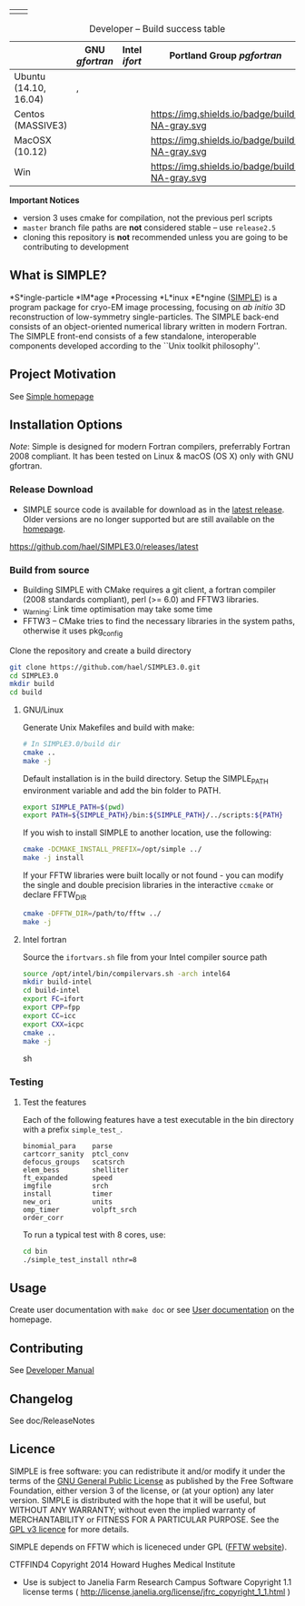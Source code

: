 
#+options: toc:t title:nil

#+name: simple_logo
#+attr_html: :width 600 :alt Single-particle CryoEM Image Processing Linux Engine :align center
[[https://simplecyroem.com][https://github.com/hael/SIMPLE3.0/blob/cmake-feature/gui/www/img/simple_logo.svg]]

#+name: banner
#+attr_html: :width 300 :align center
 | [[https://opensource.org/licenses/GPL-3.0][https://img.shields.io/:license-gpl-blue.svg]] | [[https://github.com/hael/SIMPLE3.0/archive/release2.5.zip][https://img.shields.io/badge/SIMPLE-release2.5-green.svg]]  |

#+name: status
#+attr_html:  :align center :width 500
#+caption: Developer -- Build success table
|                       | GNU /gfortran/                                                                                        | Intel /ifort/                                            | Portland Group /pgfortran/                        |
|-----------------------+-------------------------------------------------------------------------------------------------------+----------------------------------------------------------+---------------------------------------------------|
| Ubuntu (14.10, 16.04) | [[https://img.shields.io/badge/build-v4.9-green.svg]] , [[https://img.shields.io/badge/build-v7.1-green.svg]] | [[https://img.shields.io/badge/build-v2017.2.174-green.svg]] | [[https://img.shields.io/badge/build-2016-green.svg]] |
| Centos (MASSIVE3)     | [[https://img.shields.io/badge/build-gcc5%20fftw3.3-green.svg]]                                           | [[https://img.shields.io/badge/build-intel/2016-green.svg]]  | https://img.shields.io/badge/build-NA-gray.svg    |
| MacOSX (10.12)        | [[https://img.shields.io/badge/build-v4.9-green.svg]]                                                     | [[https://img.shields.io/badge/build-NA-gray.svg]]           | https://img.shields.io/badge/build-NA-gray.svg    |
| Win                   | [[https://img.shields.io/badge/build-NA-gray.svg]]                                                        | [[https://img.shields.io/badge/build-NA-gray.svg]]           | https://img.shields.io/badge/build-NA-gray.svg    |



*Important Notices*

-  version 3 uses cmake for compilation, not the previous perl scripts
-  =master= branch file paths are *not* considered stable -- use =release2.5=
-  cloning this repository is *not* recommended unless you are going to
   be contributing to development


** What is SIMPLE?

*S*ingle-particle *IM*age *Processing *L*inux *E*ngine ([[https://www.simplecryoem.com][SIMPLE]]) is a program
package for cryo-EM image processing, focusing on /ab initio/ 3D reconstruction
of low-symmetry single-particles. The SIMPLE back-end consists of an
object-oriented numerical library written in modern Fortran. The SIMPLE
front-end consists of a few standalone, interoperable components developed
according to the ``Unix toolkit philosophy''.


** Project Motivation

See [[https://simplecryoem.org/index.html][Simple homepage]] 

** Installation Options

/Note/: Simple is designed for modern Fortran compilers, preferrably Fortran
2008 compliant. It has been tested on Linux & macOS (OS X) only with GNU gfortran.

*** Release Download

-  SIMPLE source code is available for download as in the [[https://github.com/hael/SIMPLE3.0/releases/latest][latest release]]. Older
   versions are no longer supported but are still available on the [[http://simplecryoem.com][homepage]].

https://github.com/hael/SIMPLE3.0/releases/latest

*** Build from source
-  Building SIMPLE with CMake requires a git client, a fortran compiler
   (2008 standards compliant), perl (>= 6.0) and FFTW3 libraries.
- _Warning: Link time optimisation  may take some time 
-  FFTW3 -- CMake tries to find the necessary libraries in the system paths,
   otherwise it uses pkg_config

Clone the repository and create a build directory
#+BEGIN_SRC sh
    git clone https://github.com/hael/SIMPLE3.0.git
    cd SIMPLE3.0
    mkdir build
    cd build
#+end_src

**** GNU/Linux
Generate Unix Makefiles and build with make:

#+BEGIN_SRC sh
    # In SIMPLE3.0/build dir
    cmake ..
    make -j
#+END_SRC

Default installation is in the build directory. Setup the SIMPLE_PATH
environment variable and add the bin folder to PATH.

#+BEGIN_SRC sh
   export SIMPLE_PATH=$(pwd)
   export PATH=${SIMPLE_PATH}/bin:${SIMPLE_PATH}/../scripts:${PATH}
#+END_SRC


If you wish to install SIMPLE to another location, use the following:

#+BEGIN_SRC sh
    cmake -DCMAKE_INSTALL_PREFIX=/opt/simple ../
    make -j install
#+END_SRC

If your FFTW libraries were built locally or not found - you can modify the
single and double precision libraries in the interactive =ccmake= or declare FFTW_DIR
#+BEGIN_SRC sh
    cmake -DFFTW_DIR=/path/to/fftw ../
    make -j
#+END_SRC



**** PGI Linux                                        :noexport:

Shell environment variables FC and LD_LIBRARY_PATH are crucial in the cmake
build to determine the fortran compiler and for finding the FFTW3 libraries.

In a local file or in your home .bashrc file, add the following commands and then source it:
#+BEGIN_SRC sh
,## PGILINUX
unset -v PGIVERSION PGITARGET PGIHOME PGIDIR PGI
unset -v OMPI_VERSION OMPI_DIR PGI_OPTL_INCLUDE_DIRS PGI_OPTL_INCLUDE_DIRS

function set_pgilinux(){

    ## PGI Linux
    export PGIVERSION=2016
    export PGITARGET=linux86-64
    export PGIHOME=/usr/local/pgi
    export PGIDIR="${PGIHOME}/${PGITARGET}/${PGIVERSION}"
    export CUDADIR="${PGIDIR}"/cuda/8.0
    export PGI="${PGIHOME}"
    export CC="${PGIDIR}"/bin/pgcc
    export FC="${PGIDIR}"/bin/pgfortran
    export F90="${PGIDIR}"/bin/pgf90
    export F77="${PGIDIR}"/bin/pgf77
    export CPP="${PGIDIR}/bin/pgcc -E"
    export CXX="${PGIDIR}"/bin/pgc++
    export PATH="${PGIDIR}/bin:${CUDADIR}/bin:${PATH}"
    export MANPATH="${PGIDIR}/man:${MANPATH}"
    export LD_LIBRARY_PATH="${PGIDIR}/lib:${CUDADIR}/lib64:${LD_LIBRARY_PATH}"
    # if Debian/Ubuntu/Mint 
    # may need to add /usr/lib/x86_64-linux-gnu
    # to LD_LIBRARY_PATH
    export OMPI_VERSION=1.10.2
    export OMPI_DIR=/usr/local/pgi/linux86-64/2016/mpi/openmpi-1.10.2
    export PGI_OPTL_INCLUDE_DIRS="${OMPI_DIR}"/include
    export PGI_OPTL_LIB_DIRS="${OMPI_DIR}"/lib
    export PATH="${OMPI_DIR}/bin:${PATH}"
    export MANPATH="${OMPI_DIR}/share/man:${MANPATH}"
    export LD_LIBRARY_PATH="${OMPI_DIR}/lib:${LD_LIBRARY_PATH}"
}

function unset_pgilinux(){
    if test "${PGIDIR}" ; then # defined and not empty
        export PATH=$( echo "${PATH}" | sed "s#${PGIDIR}[^:]*:##g" )
              export LD_LIBRARY_PATH=$( echo "${LD_LIBRARY_PATH}" | sed "s#${PGIDIR}[^:]*:##g" )
        export MANPATH=$( echo "${MANPATH}" | sed "s#${PGIDIR}/lib:##" )
        if test "${OMPI_DIR}"; then
            export PATH=$( echo "${PATH}"| sed "s#${OMPI_DIR}/bin:##")
            export LD_LIBRARY_PATH=$( echo ${LD_LIBRARY_PATH}| sed "s#${OMPI_DIR}/lib:##")
        fi
        unset  PGI PGIVERSION PGITARGET PGIHOME PGIDIR PGI
        unset  OMPI_VERSION OMPI_DIR PGI_OPTL_INCLUDE_DIRS PGI_OPTL_INCLUDE_DIRS
        unset  F77 F90 CPP CC CXX FC
    fi
}
set_pgilinux
#+END_SRC


Create a unique directory in the SIMPLE source directory and build with cmake:
#+BEGIN_SRC sh
    # source file_listed_above 
    set_pgilinux   
    mkdir build-pgi
    cd build-pgi
    cmake .. -DUSE_CUDA=1
    make -j
#+END_SRC

**** Intel fortran

Source the =ifortvars.sh= file from your Intel compiler source path
#+BEGIN_SRC sh
   source /opt/intel/bin/compilervars.sh -arch intel64
   mkdir build-intel
   cd build-intel
   export FC=ifort
   export CPP=fpp
   export CC=icc
   export CXX=icpc
   cmake ..  
   make -j
#+END_SRC sh


**** MacOSX/Apple Clang                               :noexport:

The GNU compiler is the preferred compiler.   
Building with clang and Ninja can be done as simple as:

#+BEGIN_SRC sh
    export CXX=/usr/bin/clang++
    export CC=/usr/bin/clang
    cmake .. FC=$CC
    make -j
#+END_SRC

**** Windows/MinGW                                    :noexport:
- ~Untested~
Generate MinGW Makefiles and build with mingw32-make.exe:
#+BEGIN_SRC sh
 cmake -G "MinGW Makefiles" ..
 mingw32-make.exe
#+END_SRC

**** Windows/MSVC                                     :noexport:
- ~Untested~
Generate Visual Studio 12 Solution and build the ALL_BUILD target:
#+BEGIN_SRC sh
 cmake -G "Visual Studio 12 2013" ..
 cmake --build . --target ALL_BUILD --config Release
#+END_SRC




*** Testing

**** Unit testing with CTest                          :noexport:

#+BEGIN_SRC sh
    # Testing
    make test
    ctest --output-on-failure
#+END_SRC

**** Test the features

Each of the following features have a test executable in the bin
directory with a prefix =simple_test_=.

#+BEGIN_EXAMPLE
    binomial_para    parse       
    cartcorr_sanity  ptcl_conv   
    defocus_groups   scatsrch    
    elem_bess        shelliter   
    ft_expanded      speed       
    imgfile          srch        
    install          timer       
    new_ori          units       
    omp_timer        volpft_srch 
    order_corr     
#+END_EXAMPLE

To run a typical test with 8 cores, use:

#+BEGIN_SRC sh
    cd bin
    ./simple_test_install nthr=8
#+END_SRC


** Usage

Create user documentation with =make doc= or see [[http://simplecryoem.com/manuals.html][User documentation]] on the homepage.

** Contributing

See [[file:doc/SimpleManual/simple3.0devel.tex][Developer Manual]]

** Changelog

See doc/ReleaseNotes

** Licence

SIMPLE is free software: you can redistribute it and/or modify it under the
terms of the [[http://www.gnu.org/copyleft/gpl.html][GNU General Public License]] as published by the Free Software
Foundation, either version 3 of the license, or (at your option) any later
version. SIMPLE is distributed with the hope that it will be useful, but WITHOUT
ANY WARRANTY; without even the implied warranty of MERCHANTABILITY or FITNESS
FOR A PARTICULAR PURPOSE. See the [[http://www.gnu.org/licenses/gpl-3.0.html][GPL v3 licence]] for more details.

SIMPLE depends on FFTW which is liceneced under GPL ([[https://www.fftw.org][FFTW website]]).

CTFFIND4 Copyright 2014 Howard Hughes Medical Institute
 -  Use is subject to Janelia Farm Research Campus Software Copyright 1.1
   license terms ( http://license.janelia.org/license/jfrc_copyright_1_1.html )
